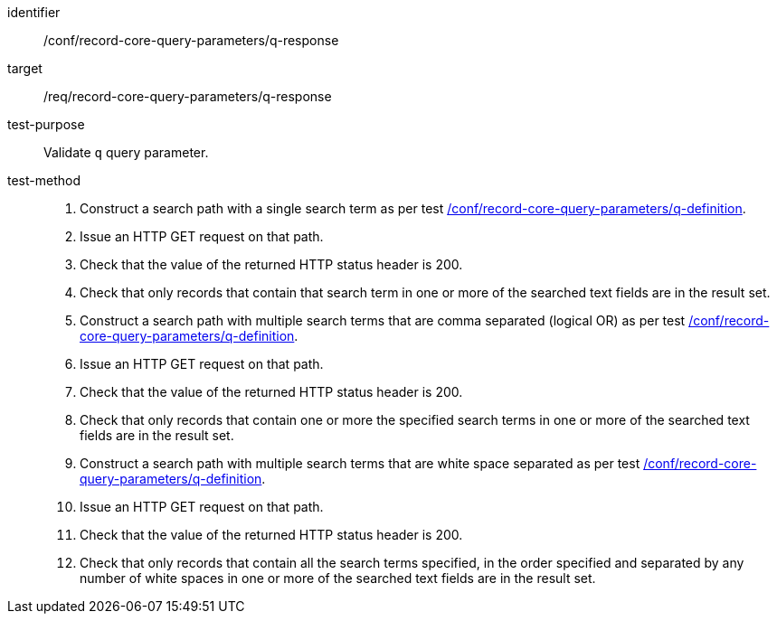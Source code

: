 [[ats_record-core-query-parameters_q-response]]

//[width="90%",cols="2,6a"]
//|===
//^|*Abstract Test {counter:ats-id}* |*/conf/record-core-query-parameters/q-response*
//^|Test Purpose |Validate `q` query parameter.
//^|Requirement |<<req_record-core-query-parameters_q-response,/req/record-core-query-parameters/q-response>>
//^|Test Method |. Construct a search path with a single search term as per test <<ats_record-core-query-parameters_q-definition,/conf/record-core-query-parameters/q-definition>>.
//. Issue an HTTP GET request on that path.
//. Check that the value of the returned HTTP status header is +200+.
//. Check that only records that contain that search term in one or more of the searched text fields are in the result set.
//. Construct a search path with multiple search terms that are comma separated (logical OR) as per test <<ats_record-core-query-parameters_q-definition,/conf/record-core-query-parameters/q-definition>>.
//. Issue an HTTP GET request on that path.
//. Check that the value of the returned HTTP status header is +200+.
//. Check that only records that contain one or more the specified search terms in one or more of the searched text fields are in the result set.
//. Construct a search path with multiple search terms that are white space separated as per test <<ats_record-core-query-parameters_q-definition,/conf/record-core-query-parameters/q-definition>>.
//. Issue an HTTP GET request on that path.
//. Check that the value of the returned HTTP status header is +200+.
//. Check that only records that contain all the search terms specified, in the order specified and separated by any number of white spaces in one or more of the searched text fields are in the result set.
//|===


[abstract_test]
====
[%metadata]
identifier:: /conf/record-core-query-parameters/q-response
target:: /req/record-core-query-parameters/q-response
test-purpose:: Validate `q` query parameter.
test-method::
+
--
. Construct a search path with a single search term as per test <<ats_record-core-query-parameters_q-definition,/conf/record-core-query-parameters/q-definition>>.
. Issue an HTTP GET request on that path.
. Check that the value of the returned HTTP status header is +200+.
. Check that only records that contain that search term in one or more of the searched text fields are in the result set.
. Construct a search path with multiple search terms that are comma separated (logical OR) as per test <<ats_record-core-query-parameters_q-definition,/conf/record-core-query-parameters/q-definition>>.
. Issue an HTTP GET request on that path.
. Check that the value of the returned HTTP status header is +200+.
. Check that only records that contain one or more the specified search terms in one or more of the searched text fields are in the result set.
. Construct a search path with multiple search terms that are white space separated as per test <<ats_record-core-query-parameters_q-definition,/conf/record-core-query-parameters/q-definition>>.
. Issue an HTTP GET request on that path.
. Check that the value of the returned HTTP status header is +200+.
. Check that only records that contain all the search terms specified, in the order specified and separated by any number of white spaces in one or more of the searched text fields are in the result set.
--
====